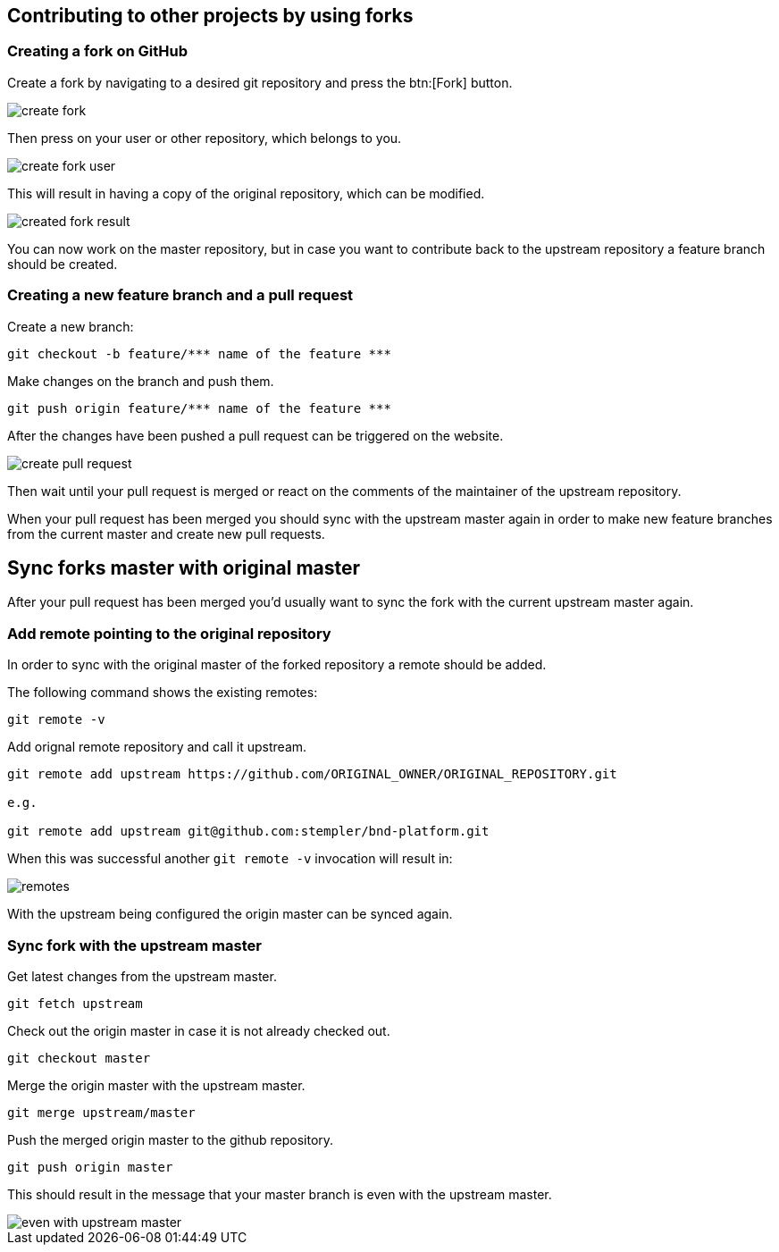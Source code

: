 == Contributing to other projects by using forks

=== Creating a fork on GitHub

Create a fork by navigating to a desired git repository and press the btn:[Fork] button.

image::create_fork.png[]

Then press on your user or other repository, which belongs to you.

image::create_fork_user.png[]

This will result in having a copy of the original repository, which can be modified.

image::created_fork_result.png[]

You can now work on the master repository, but in case you want to contribute back to the upstream repository a feature branch should be created. 

=== Creating a new feature branch and a pull request

Create a new branch:

[source, console]
----
git checkout -b feature/*** name of the feature ***
----

Make changes on the branch and push them.

[source, console]
----
git push origin feature/*** name of the feature ***
----

After the changes have been pushed a pull request can be triggered on the website.

image::create-pull-request.png[]

Then wait until your pull request is merged or react on the comments of the maintainer of the upstream repository.

When your pull request has been merged you should sync with the upstream master again in order to make new feature branches from the current master and create new pull requests.

== Sync forks master with original master

After your pull request has been merged you'd usually want to sync the fork with the current upstream master again. 

=== Add remote pointing to the original repository

In order to sync with the original master of the forked repository a remote should be added.

The following command shows the existing remotes:

[source, console]
----
git remote -v
----

Add orignal remote repository and call it upstream.

[source, console]
----
git remote add upstream https://github.com/ORIGINAL_OWNER/ORIGINAL_REPOSITORY.git

e.g.

git remote add upstream	git@github.com:stempler/bnd-platform.git
----

When this was successful another `git remote -v` invocation will result in:

image::remotes.png[]

With the upstream being configured the origin master can be synced again.

=== Sync fork with the upstream master

Get latest changes from the upstream master.

[source, console]
----
git fetch upstream
----

Check out the origin master in case it is not already checked out.

[source, console]
----
git checkout master
----

Merge the origin master with the upstream master.

[source, console]
----
git merge upstream/master
----

Push the merged origin master to the github repository.

[source, console]
----
git push origin master
----

This should result in the message that your master branch is even with the upstream master.

image::even_with_upstream_master.png[]


